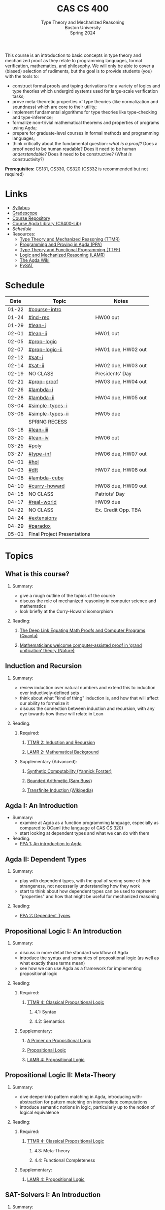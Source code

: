 #+title: CAS CS 400
#+subtitle: Type Theory and Mechanized Reasoning@@html:<br>@@
#+subtitle: Boston University@@html:<br>@@
#+subtitle: Spring 2024
#+options: H:2
This course is an introduction to basic concepts in type theory and
mechanized proof as they relate to programming languages, formal
verification, mathematics, and philosophy. We will only be able to
cover a (biased) selection of rudiments, but the goal is to provide
students (you) with the tools to:
+ construct formal proofs and typing derivations for a variety of
  logics and type theories which undergird systems used for large-scale
  verification tasks;
+ prove meta-theoretic properties of type theories (like normalization
  and soundness) which are core to their utility;
+ implement fundamental algorithms for type theories like
  type-checking and type-inference;
+ formalize non-trivial mathematical theorems and properties of
  programs using Agda;
+ prepare for graduate-level courses in formal methods and programming
  languages;
+ think critically about the fundamental question: /what is a proof?/
  Does a proof need to be human readable? Does it need to be human
  /understandable/? Does it need to be constructive? (What /is/ constructivity?)

*Prerequisites:* CS131, CS330, CS320 (CS332 is recommended but not required)
* Links
+ [[file:Notes/syllabus.pdf][Syllabus]]
+ [[https://www.gradescope.com/courses/700611][Gradescope]]
+ [[https://github.com/nmmull/CS491-S24][Course Repository]]
+ [[https://github.com/nmmull/CS400-Lib][Course Agda Library (CS400-Lib)]]
+ [[*Schedule][Schedule]]
+ Resources:
  + [[file:Notes/course-notes.pdf][Type Theory and Mechanized Reasoning (TTMR)]]
  + [[https://github.com/jespercockx/agda-lecture-notes/blob/master/agda.pdf][Programming and Proving in Agda (PPA)]]
  + [[https://www.cs.kent.ac.uk/people/staff/sjt/TTFP/][Type Theory and Functional Programming (TTFF)]]
  + [[https://avigad.github.io/lamr/#][Logic and Mechanized Reasoning (LAMR)]]
  + [[https://wiki.portal.chalmers.se/agda/pmwiki.php][The Agda Wiki]]
  + [[https://pysathq.github.io][PySAT]]
* Schedule
|-------+-----------------------------+---------------------|
|  Date | Topic                       | Notes               |
|-------+-----------------------------+---------------------|
| 01-22 | [[#course-intro]]               |                     |
| 01-24 | [[#ind-rec]]                    | HW00 out            |
|-------+-----------------------------+---------------------|
| 01-29 | [[#lean-i]]                     |                     |
| 02-01 | [[#lean-ii]]                    | HW01 out            |
|-------+-----------------------------+---------------------|
| 02-05 | [[#prop-logic]]                 |                     |
| 02-07 | [[#prop-logic-ii]]              | HW01 due, HW02 out  |
|-------+-----------------------------+---------------------|
| 02-12 | [[#sat-i]]                      |                     |
| 02-14 | [[#sat-ii]]                     | HW02 due, HW03 out  |
|-------+-----------------------------+---------------------|
| 02-19 | NO CLASS                    | Presidents’ Day     |
| 02-21 | [[#prop-proof]]                 | HW03 due, HW04 out  |
|-------+-----------------------------+---------------------|
| 02-26 | [[#lambda-i]]                   |                     |
| 02-28 | [[#lambda-ii]]                  | HW04 due, HW05 out  |
|-------+-----------------------------+---------------------|
| 03-04 | [[#simple-types-i]]             |                     |
| 03-06 | [[#simple-types-ii]]            | HW05 due            |
|-------+-----------------------------+---------------------|
|       | SPRING RECESS               |                     |
|-------+-----------------------------+---------------------|
| 03-18 | [[#lean-iii]]                   |                     |
| 03-20 | [[#lean-iv]]                    | HW06 out            |
|-------+-----------------------------+---------------------|
| 03-25 | [[#poly]]                       |                     |
| 03-27 | [[#type-inf]]                   | HW06 due, HW07 out  |
|-------+-----------------------------+---------------------|
| 04-01 | [[#hol]]                        |                     |
| 04-03 | [[#dtt]]                        | HW07 due, HW08 out  |
|-------+-----------------------------+---------------------|
| 04-08 | [[#lambda-cube]]                |                     |
| 04-10 | [[#curry-howard]]               | HW08 due, HW09 out  |
|-------+-----------------------------+---------------------|
| 04-15 | NO CLASS                    | Patriots’ Day       |
| 04-17 | [[#real-world]]                 | HW09 due            |
|-------+-----------------------------+---------------------|
| 04-22 | NO CLASS                    | Ex. Credit Opp. TBA |
| 04-24 | [[#extensions]]                 |                     |
|-------+-----------------------------+---------------------|
| 04-29 | [[#paradox]]                    |                     |
| 05-01 | Final Project Presentations |                     |
|-------+-----------------------------+---------------------|
* Topics
** What is this course?
:PROPERTIES:
:CUSTOM_ID: course-intro
:END:
*** Summary:
+ give a rough outline of the topics of the course
+ discuss the role of mechanized reasoning in computer science and
  mathematics
+ look briefly at the Curry-Howard isomorphism
*** Reading:
**** [[https://www.quantamagazine.org/the-deep-link-equating-math-proofs-and-computer-programs-20231011/][The Deep Link Equating Math Proofs and Computer Programs (Quanta)]]
**** [[https://www.nature.com/articles/d41586-021-01627-2][Mathematicians welcome computer-assisted proof in ‘grand unification’ theory (Nature)]]
** Induction and Recursion
:PROPERTIES:
:CUSTOM_ID: ind-rec
:END:
*** Summary:
+ review induction over natural numbers and extend this to induction
  over inductively-defined sets
+ think about what "kind of thing" induction is, and how that will
  affect our ability to formalize it
+ discuss the connection between induction and recursion, with any eye
  towards how these will relate in Lean
*** Reading:
**** Required:
***** [[file:Notes/course-notes.pdf][TTMR 2: Induction and Recursion]]
***** [[https://avigad.github.io/lamr/mathematical_background.html][LAMR 2: Mathematical Background]]
**** Supplementary (Advanced):
***** [[https://yforster.github.io/files/talk-chocola-synthetic-computability.pdf][Synthetic Computability (Yannick Forster)]]
***** [[https://mathweb.ucsd.edu/~sbuss/ResearchWeb/BAthesis/Buss_Thesis_OCR.pdf][Bounded Arithmetic (Sam Buss)]]
***** [[https://en.wikipedia.org/wiki/Transfinite_induction][Transfinite Induction (Wikipedia)]]
** Agda I: An Introduction
:PROPERTIES:
:CUSTOM_ID: lean-i
:END:
+ Summary:
  + examine at Agda as a function programming language, especially as
    compared to OCaml (the language of CAS CS 320)
  + start looking at dependent types and what we can do with them
+ Reading:
  + [[https://github.com/jespercockx/agda-lecture-notes/blob/master/agda.pdf][PPA 1: An introduction to Agda]]
** Agda II: Dependent Types
:PROPERTIES:
:CUSTOM_ID: lean-ii
:END:
*** Summary:
+ play with dependent types, with the goal of seeing some of their
  strangeness, not necessarily understanding how they work
+ start to think about how dependent types can be used to represent
  "properties" and how that might be useful for mechanized reasoning
*** Reading:
+ [[https://github.com/jespercockx/agda-lecture-notes/blob/master/agda.pdf][PPA 2: Dependent Types]]
** Propositional Logic I: An Introduction
:PROPERTIES:
:CUSTOM_ID: prop-logic
:END:
*** Summary:
+ discuss in more detail the standard workflow of Agda
+ introduce the syntax and semantics of propositional logic (as well
  as what exactly these terms mean)
+ see how we can use Agda as a framework for implementing
  propositional logic
*** Reading:
**** Required:
***** [[file:Notes/course-notes.pdf][TTMR 4: Classical Propositional Logic]]
****** 4.1: Syntax
****** 4.2: Semantics
**** Supplementary:
***** [[https://nmmull.gitbook.io/cmsc-10500/notes/logic][A Primer on Propositional Logic]]
***** [[http://intrologic.stanford.edu/chapters/chapter_02.html][Propositional Logic]]
***** [[https://avigad.github.io/lamr/propositional_logic.html#][LAMR 4: Propositional Logic]]
** Propositional Logic II: Meta-Theory
:PROPERTIES:
:CUSTOM_ID: prop-logic-ii
:END:
*** Summary:
+ dive deeper into pattern matching in Agda, introducing
  with-abstraction for pattern matching on intermediate computations
+ introduce semantic notions in logic, particularly up to the notion of
  logical equivalence
*** Reading:
**** Required:
***** [[file:Notes/course-notes.pdf][TTMR 4: Classical Propositional Logic]]
****** 4.3: Meta-Theory
****** 4.4: Functional Completeness
**** Supplementary:
***** [[https://avigad.github.io/lamr/propositional_logic.html#][LAMR 4: Propositional Logic]]
** SAT-Solvers I: An Introduction
:PROPERTIES:
:CUSTOM_ID: sat-i
:END:
*** Summary:
+ finish discussing semantics notions in propositional logic
+ talk about functional completeness and normal forms
+ introduce SAT solvers and the DPLL procedure
*** Reading:
**** Required:
+ [[file:Notes/course-notes.pdf][TTMR 4: Classical Propositional Logic]]
  + 4.5: Conjunctive Normal Form
+ [[file:Notes/course-notes.pdf][TTMR 5: SAT Solvers]]
  + 5.1: Restriction
  + 5.2: DPLL
**** Supplementary:
+ [[https://avigad.github.io/lamr/decision_procedures_for_propositional_logic.html#unit-propagation-and-the-pure-literal-rule][LAMR 6.2: Unit Propagation and the Pure Literal Rule]]
+ [[https://avigad.github.io/lamr/decision_procedures_for_propositional_logic.html#dpll][LAMR 6.3: DPLL]]
** SAT-Solvers II: In Practice
:PROPERTIES:
:CUSTOM_ID: sat-ii
:END:
*** Summary:
+ look at a couple encodings of propositions as CNF formulas
+ look at an example application of SAT-solvers
*** Reading:
**** Required:
+ [[file:Notes/course-notes.pdf][TTMR 5: SAT Solvers]]
  + 5.3 CNF Encodings
  + 5.4 Example: Sudoku
**** Supplementary:
+ [[https://avigad.github.io/lamr/using_sat_solvers.html#][LAMR 7: Using SAT Solvers]]
** Propositional Proofs
:PROPERTIES:
:CUSTOM_ID: prop-proof
:END:
*** Summary:
+ define the notion of a proof system and a Gentzen-style sequent proof
+ introduce resolution as an example of a proof system
+ demonstrate the connection between resolution and DPLL.
*** Reading:
+ [[https://avigad.github.io/lamr/deduction_for_propositional_logic.html#resolution][LAMR 8.2: Resolution]]
+ [[https://avigad.github.io/lamr/deduction_for_propositional_logic.html#resolution-and-dpll][LAMR 8.4: Resolution and DPLL]]
** The Lambda Calculus I: An Introduction
:PROPERTIES:
:CUSTOM_ID: lambda-i
:END:
*** Summary:
+ introduce the syntax and semantics of the lambda calculus.
*** Reading:
+ [[https://www.cs.kent.ac.uk/people/staff/sjt/TTFP/][TTFP 2: Functional Programming and Lambda-Calculi]]
  + 2.2: The untyped lambda-calculus
  + 2.3: Evaluation
** The Lambda Calculus II: Meta-Theory
:PROPERTIES:
:CUSTOM_ID: lambda-ii
:END:
*** Summary:
+ introduce semantic notions of the lambda calculus, including
  normalization and evaluation strategies.
+ look at how to encode data.
+ talk breifly about De Bruijn indices and alpha equivalence.
*** Reading:
+ [[https://www.cs.kent.ac.uk/people/staff/sjt/TTFP/][TTFP 2: Functional Programming and Lambda-Calculi]]
  + 2.4: Convertibility
  + 2.5: Expressiveness
** Simple types I
:PROPERTIES:
:CUSTOM_ID: simple-types-i
:END:
** Simple types II
:PROPERTIES:
:CUSTOM_ID: simple-types-ii
:END:
** Agda III
:PROPERTIES:
:CUSTOM_ID: lean-iii
:END:
** Agda IV
:PROPERTIES:
:CUSTOM_ID: lean-iv
:END:
** Polymorphism
:PROPERTIES:
:CUSTOM_ID: poly
:END:
** Type inference
:PROPERTIES:
:CUSTOM_ID: type-inf
:END:
** Predicate Logic I: Theories and Models
:PROPERTIES:
:CUSTOM_ID: theories
:END:
** Predicate Logic II: SAT Modulo Theories (SMT)
:PROPERTIES:
:CUSTOM_ID: smt
:END:
** Intuitionistic Propositional Logic
:PROPERTIES:
:CUSTOM_ID: int-prop-logic-i
:END:
** Quantifiers and higher-order logic
:PROPERTIES:
:CUSTOM_ID: hol
:END:
** Dependent type theory
:PROPERTIES:
:CUSTOM_ID: dtt
:END:
** The Curry-Howard isomorphism
:PROPERTIES:
:CUSTOM_ID: curry-howard
:END:
** The lambda cube
:PROPERTIES:
:CUSTOM_ID: lambda-cube
:END:
** Advanced: Real world mechanized proving
:PROPERTIES:
:CUSTOM_ID: real-world
:END:
** Advanced: Extensions of type theory
:PROPERTIES:
:CUSTOM_ID: extensions
:END:
** Advanced: Type-theoretic paradoxes
:PROPERTIES:
:CUSTOM_ID: paradox
:END:
